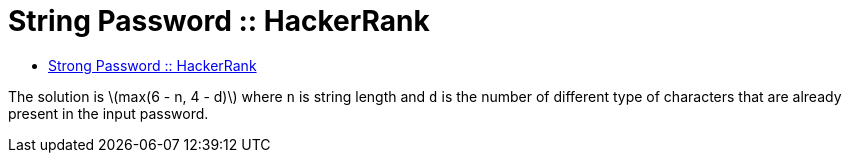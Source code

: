 = String Password :: HackerRank
:toc: right
:icons: font
:stem: latexmath

* link:https://www.hackerrank.com/challenges/strong-password[Strong Password :: HackerRank]

The solution is stem:[max(6 - n, 4 - d)] where `n` is string length and `d` is the number of different type of characters that are already present in the input password.
